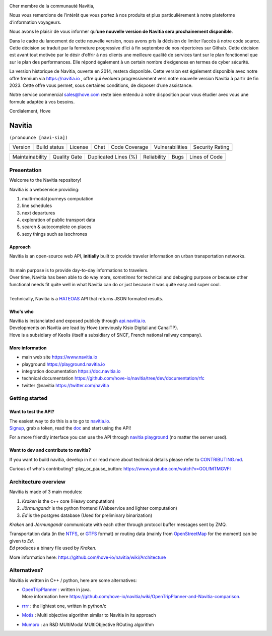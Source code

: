 .. image:: documentation/diagrams/kraken.jpg
    :alt: navitia
    :align: center

Cher membre de la communauté Navitia,

Nous vous remercions de l’intérêt que vous portez à nos produits et plus particulièrement à notre plateforme d’information voyageurs.

Nous avons le plaisir de vous informer qu’**une nouvelle version de Navitia sera prochainement disponible**.

Dans le cadre du lancement de cette nouvelle version, nous avons pris la décision de limiter l’accès à notre code source. Cette décision se traduit par la fermeture progressive d’ici à fin septembre de nos répertoires sur Github. Cette décision est avant tout motivée par le désir d’offrir à nos clients une meilleure qualité de services tant sur le plan fonctionnel que sur le plan des performances. Elle répond également à un certain nombre d’exigences en termes de cyber sécurité.

La version historique de Navitia, ouverte en 2014, restera disponible. Cette version est également disponible avec notre offre fremium via https://navitia.io , offre qui évoluera progressivement vers notre nouvelle version Navitia à partir de fin 2023.
Cette offre vous permet, sous certaines conditions, de disposer d’une assistance.

Notre service commercial sales@hove.com reste bien entendu à votre disposition pour vous étudier avec vous une formule adaptée à vos besoins.

Cordialement,
Hove

=========
 Navitia
=========
``(pronounce [navi-sia])``


.. |Version Logo| image:: https://img.shields.io/github/v/tag/hove-io/navitia?logo=github&style=flat-square
    :target: https://github.com/hove-io/navitia/releases
    :alt: version

..  |Build Status| image:: https://img.shields.io/github/workflow/status/hove-io/navitia/Build%20Navitia%20Packages%20For%20Release?logo=github&style=flat-square
    :target: https://github.com/hove-io/navitia/actions?query=workflow%3A%22Build+Navitia+Packages+For+Release%22
    :alt: Last build

.. |License| image:: https://img.shields.io/github/license/hove-io/navitia?color=9873b9&style=flat-square
    :alt: license

.. |Chat| image:: https://img.shields.io/matrix/navitia:matrix.org?logo=riot&style=flat-square
    :target: https://app.element.io/#/room/#navitia:matrix.org
    :alt: chat

.. |Code Coverage| image:: https://sonarcloud.io/api/project_badges/measure?project=Hove_navitia&metric=coverage
    :alt: SonarCloud Coverage

.. |Vulnerabilities| image:: https://sonarcloud.io/api/project_badges/measure?project=Hove_navitia&metric=vulnerabilities
    :alt: SonarCloud Vulnerabilities

.. |Security Rating| image:: https://sonarcloud.io/api/project_badges/measure?project=Hove_navitia&metric=security_rating
    :alt: SonarCloud Security Rating




+----------------+----------------+-----------+--------+-----------------+-------------------+-------------------+
| Version        | Build status   | License   | Chat   | Code Coverage   | Vulnerabilities   | Security Rating   |
+----------------+----------------+-----------+--------+-----------------+-------------------+-------------------+
| |Version Logo| | |Build Status| | |License| | |Chat| | |Code Coverage| | |Vulnerabilities| | |Security Rating| |
+----------------+----------------+-----------+--------+-----------------+-------------------+-------------------+


.. |Maintainability Rating| image:: https://sonarcloud.io/api/project_badges/measure?project=Hove_navitia&metric=sqale_rating
    :alt: SonarCloud Maintainability Rating

.. |Quality Gate Status| image:: https://sonarcloud.io/api/project_badges/measure?project=Hove_navitia&metric=alert_status
    :alt: SonarCloud Quality Gate Status

.. |Duplicated Lines (%)| image:: https://sonarcloud.io/api/project_badges/measure?project=Hove_navitia&metric=duplicated_lines_density
    :alt: SonarCloud Duplicated Lines (%)

.. |Reliability Rating| image:: https://sonarcloud.io/api/project_badges/measure?project=Hove_navitia&metric=reliability_rating
    :alt: SonarCloud Reliability Rating

.. |Bugs| image:: https://sonarcloud.io/api/project_badges/measure?project=Hove_navitia&metric=bugs
    :alt: SonarCloud Bugs

.. |Lines of Code| image:: https://sonarcloud.io/api/project_badges/measure?project=Hove_navitia&metric=ncloc
    :alt: SonarCloud Lines of Code

+--------------------------+-----------------------+------------------------+----------------------+--------+-------------------+
| Maintainability          | Quality Gate          | Duplicated Lines (%)   | Reliability          |  Bugs  |   Lines of Code   |
+--------------------------+-----------------------+------------------------+----------------------+--------+-------------------+
| |Maintainability Rating| | |Quality Gate Status| | |Duplicated Lines (%)| | |Reliability Rating| | |Bugs| |  |Lines of Code|  |
+--------------------------+-----------------------+------------------------+----------------------+--------+-------------------+


Presentation
============
Welcome to the Navitia repository!

Navitia is a webservice providing:

#. multi-modal journeys computation

#. line schedules

#. next departures

#. exploration of public transport data

#. search & autocomplete on places

#. sexy things such as isochrones


Approach
--------

| Navitia is an open-source web API, **initially** built to provide traveler information on urban
  transportation networks.
|
| Its main purpose is to provide day-to-day informations to travelers.
| Over time, Navitia has been able to do way more, *sometimes* for technical and debuging purpose
  *or* because other functional needs fit quite well in what Navitia can do *or* just because it was
  quite easy and super cool.
|
| Technically, Navitia is a HATEOAS_ API that returns JSON formated results.

.. _HATEOAS: https://en.wikipedia.org/wiki/HATEOAS


Who's who
----------

| Navitia is instanciated and exposed publicly through api.navitia.io_.
| Developments on Navitia are lead by Hove (previously Kisio Digital and CanalTP).
| Hove is a subsidiary of Keolis (itself a subsidiary of SNCF, French national railway company).

.. _api.navitia.io: https://api.navitia.io


More information
----------------

* main web site https://www.navitia.io
* playground https://playground.navitia.io
* integration documentation https://doc.navitia.io
* technical documentation https://github.com/hove-io/navitia/tree/dev/documentation/rfc
* twitter @navitia https://twitter.com/navitia


Getting started
===============

Want to test the API?
----------------------

| The easiest way to do this is a to go to `navitia.io <https://www.navitia.io/>`_.
| `Signup <https://navitia.io/inscription>`_, grab a token, read the `doc <https://doc.navitia.io>`_
  and start using the API!

For a more friendly interface you can use the API through
`navitia playground <https://playground.navitia.io/>`_ (no matter the server used).


Want to dev and contribute to navitia?
---------------------------------------

If you want to build navitia, develop in it or read more about technical details please refer to
`CONTRIBUTING.md <https://github.com/hove-io/navitia/blob/dev/CONTRIBUTING.md>`_.

Curious of who's contributing? :play_or_pause_button: https://www.youtube.com/watch?v=GOLfMTMGVFI

Architecture overview
=====================
Navitia is made of 3 main modules:

#. *Kraken* is the c++ core (Heavy computation)

#. *Jörmungandr* is the python frontend (Webservice and lighter computation)

#. *Ed* is the postgres database (Used for preliminary binarization)

*Kraken* and *Jörmungandr* communicate with each other through protocol buffer messages sent by ZMQ.

| Transportation data (in the `NTFS <https://github.com/hove-io/ntfs-specification/blob/master/readme.md>`_,
  or `GTFS <https://developers.google.com/transit/gtfs/>`_ format) or routing data
  (mainly from `OpenStreetMap <https://www.openstreetmap.org/>`_ for the moment) can be given to *Ed*.
| *Ed* produces a binary file used by *Kraken*.

.. image:: documentation/diagrams/Navitia_simple_architecture.png

More information here: https://github.com/hove-io/navitia/wiki/Architecture

Alternatives?
=============
Navitia is written in C++ / python, here are some alternatives:

* | `OpenTripPlanner <https://github.com/opentripplanner/OpenTripPlanner/>`_ : written in java.
  | More information here https://github.com/hove-io/navitia/wiki/OpenTripPlanner-and-Navitia-comparison.
* `rrrr <https://github.com/bliksemlabs/rrrr>`_ : the lightest one, written in python/c
* `Motis <https://github.com/motis-project/motis>`_ : Multi objective algorithm similar to Navitia in its approach
* `Mumoro <https://github.com/Tristramg/mumoro>`_ : an R&D MUltiModal MUltiObjective ROuting algorithm

